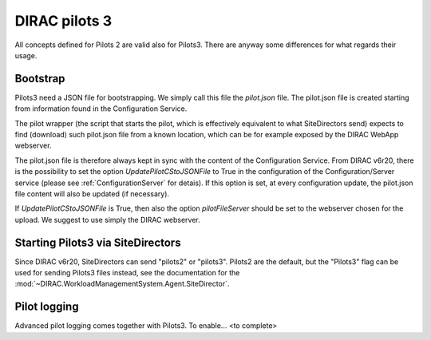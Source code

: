.. _pilots3:

========================
DIRAC pilots 3
========================

All concepts defined for Pilots 2 are valid also for Pilots3. There are anyway some differences for what regards their usage.


Bootstrap
=========

Pilots3 need a JSON file for bootstrapping. We simply call this file the *pilot.json* file.
The pilot.json file is created starting from information found in the Configuration Service.

The pilot wrapper (the script that starts the pilot, which is effectively equivalent to what SiteDirectors send)
expects to find (download) such pilot.json file from a known location, which can be for example exposed by the DIRAC WebApp webserver.

The pilot.json file is therefore always kept in sync with the content of the Configuration Service.
From DIRAC v6r20, there is the possibility to set the option *UpdatePilotCStoJSONFile* to True in the configuration of
the Configuration/Server service (please see :ref:`ConfigurationServer` for detais). If this option is set,
at every configuration update, the pilot.json file content will also be updated (if necessary).

If *UpdatePilotCStoJSONFile* is True, then also the option *pilotFileServer* should be set to the webserver chosen for the upload.
We suggest to use simply the DIRAC webserver.


Starting Pilots3 via SiteDirectors
==================================

.. versionadded:: v6r20


Since DIRAC v6r20, SiteDirectors can send "pilots2" or "pilots3". Pilots2 are the default, 
but the "Pilots3" flag can be used for sending Pilots3 files instead, see the documentation
for the :mod:`~DIRAC.WorkloadManagementSystem.Agent.SiteDirector`.


Pilot logging
=============

Advanced pilot logging comes together with Pilots3. To enable... <to complete>
